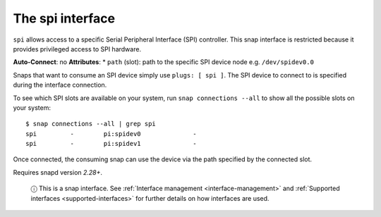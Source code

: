 .. 7916.md

.. _the-spi-interface:

The spi interface
=================

``spi`` allows access to a specific Serial Peripheral Interface (SPI) controller. This snap interface is restricted because it provides privileged access to SPI hardware.

**Auto-Connect**: no **Attributes**: \* ``path`` (slot): path to the specific SPI device node e.g. ``/dev/spidev0.0``

Snaps that want to consume an SPI device simply use ``plugs: [ spi ]``. The SPI device to connect to is specified during the interface connection.

To see which SPI slots are available on your system, run ``snap connections --all`` to show all the possible slots on your system:

::

   $ snap connections --all | grep spi
   spi         -        pi:spidev0              -
   spi         -        pi:spidev1              -

Once connected, the consuming snap can use the device via the path specified by the connected slot.

Requires snapd version *2.28+*.

   ⓘ This is a snap interface. See :ref:`Interface management <interface-management>` and :ref:`Supported interfaces <supported-interfaces>` for further details on how interfaces are used.
